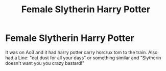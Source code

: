 #+TITLE: Female Slytherin Harry Potter

* Female Slytherin Harry Potter
:PROPERTIES:
:Author: Radrahil3652
:Score: 1
:DateUnix: 1616913682.0
:DateShort: 2021-Mar-28
:FlairText: What's That Fic?
:END:
It was on Ao3 and it had harry potter carry horcrux tom to the train. Also had a Line: "eat dust for all your days" or something similar and "Slytherin doesn't want you you crazy bastard!"

